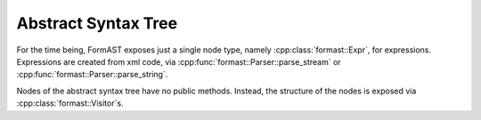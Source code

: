 Abstract Syntax Tree
====================

For the time being, FormAST exposes just a single node type,
namely :cpp:class:`formast::Expr`,
for expressions.
Expressions are created from xml code,
via :cpp:func:`formast::Parser::parse_stream`
or :cpp:func:`formast::Parser::parse_string`.

Nodes of the abstract syntax tree have no public methods.
Instead, the structure of the nodes
is exposed via :cpp:class:`formast::Visitor`\ s.

.. cpp:class:: formast::Expr

   Expression node of the abstract syntax tree.

